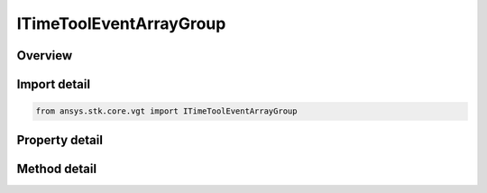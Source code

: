 ITimeToolEventArrayGroup
========================

.. py:class:: ansys.stk.core.vgt.ITimeToolEventArrayGroup

   object
   
   Access or create VGT event arrays associated with an object.

.. py:currentmodule:: ITimeToolEventArrayGroup

Overview
--------

.. tab-set::

    .. tab-item:: Methods
        
        .. list-table::
            :header-rows: 0
            :widths: auto

            * - :py:attr:`~ansys.stk.core.vgt.ITimeToolEventArrayGroup.remove`
              - Remove a specified element.
            * - :py:attr:`~ansys.stk.core.vgt.ITimeToolEventArrayGroup.contains`
              - Search for a an element with a given name. Returns false if the specified element does not exist.
            * - :py:attr:`~ansys.stk.core.vgt.ITimeToolEventArrayGroup.item`
              - Return an element by name or at a specified position.
            * - :py:attr:`~ansys.stk.core.vgt.ITimeToolEventArrayGroup.get_item_by_index`
              - Retrieve an event array from the collection by index.
            * - :py:attr:`~ansys.stk.core.vgt.ITimeToolEventArrayGroup.get_item_by_name`
              - Retrieve an event array from the collection by name.

    .. tab-item:: Properties
        
        .. list-table::
            :header-rows: 0
            :widths: auto

            * - :py:attr:`~ansys.stk.core.vgt.ITimeToolEventArrayGroup.context`
              - Returns a context object. The context can be used to find out which central body or STK object this instance is associated with.
            * - :py:attr:`~ansys.stk.core.vgt.ITimeToolEventArrayGroup.count`
              - Returns a number of elements in the group.
            * - :py:attr:`~ansys.stk.core.vgt.ITimeToolEventArrayGroup.factory`
              - Returns a Factory object used to create event arrays.
            * - :py:attr:`~ansys.stk.core.vgt.ITimeToolEventArrayGroup._NewEnum`
              - Returns a COM enumerator.


Import detail
-------------

.. code-block:: python

    from ansys.stk.core.vgt import ITimeToolEventArrayGroup


Property detail
---------------

.. py:property:: context
    :canonical: ansys.stk.core.vgt.ITimeToolEventArrayGroup.context
    :type: IAnalysisWorkbenchContext

    Returns a context object. The context can be used to find out which central body or STK object this instance is associated with.

.. py:property:: count
    :canonical: ansys.stk.core.vgt.ITimeToolEventArrayGroup.count
    :type: int

    Returns a number of elements in the group.

.. py:property:: factory
    :canonical: ansys.stk.core.vgt.ITimeToolEventArrayGroup.factory
    :type: ITimeToolEventArrayFactory

    Returns a Factory object used to create event arrays.

.. py:property:: _NewEnum
    :canonical: ansys.stk.core.vgt.ITimeToolEventArrayGroup._NewEnum
    :type: EnumeratorProxy

    Returns a COM enumerator.


Method detail
-------------

.. py:method:: remove(self, eventName: str) -> None
    :canonical: ansys.stk.core.vgt.ITimeToolEventArrayGroup.remove

    Remove a specified element.

    :Parameters:

    **eventName** : :obj:`~str`

    :Returns:

        :obj:`~None`


.. py:method:: contains(self, name: str) -> bool
    :canonical: ansys.stk.core.vgt.ITimeToolEventArrayGroup.contains

    Search for a an element with a given name. Returns false if the specified element does not exist.

    :Parameters:

    **name** : :obj:`~str`

    :Returns:

        :obj:`~bool`



.. py:method:: item(self, indexOrName: typing.Any) -> ITimeToolEventArray
    :canonical: ansys.stk.core.vgt.ITimeToolEventArrayGroup.item

    Return an element by name or at a specified position.

    :Parameters:

    **indexOrName** : :obj:`~typing.Any`

    :Returns:

        :obj:`~ITimeToolEventArray`


.. py:method:: get_item_by_index(self, index: int) -> ITimeToolEventArray
    :canonical: ansys.stk.core.vgt.ITimeToolEventArrayGroup.get_item_by_index

    Retrieve an event array from the collection by index.

    :Parameters:

    **index** : :obj:`~int`

    :Returns:

        :obj:`~ITimeToolEventArray`

.. py:method:: get_item_by_name(self, name: str) -> ITimeToolEventArray
    :canonical: ansys.stk.core.vgt.ITimeToolEventArrayGroup.get_item_by_name

    Retrieve an event array from the collection by name.

    :Parameters:

    **name** : :obj:`~str`

    :Returns:

        :obj:`~ITimeToolEventArray`

